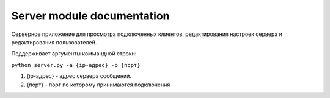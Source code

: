 Server module documentation
=============================

Серверное приложение для просмотра подключенных клиентов, редактирования настроек сервера и
редактирования пользователей.

Поддерживает аргументы коммандной строки:

``python server.py -a {ip-адрес} -p {порт}``

1. {ip-адрес} - адрес сервера сообщений.
2. {порт} - порт по которому принимаются подключения



